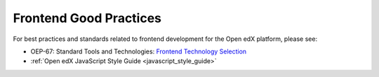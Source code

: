 .. _Frontend Good Practices:

#######################
Frontend Good Practices
#######################

For best practices and standards related to frontend development for the Open edX platform, please see:

* OEP-67: Standard Tools and Technologies: `Frontend Technology Selection <https://docs.openedx.org/projects/openedx-proposals/en/latest/best-practices/oep-0067-bp-tools-and-technology.html#frontend-technology-selection>`_
* :ref:`Open edX JavaScript Style Guide <javascript_style_guide>`

